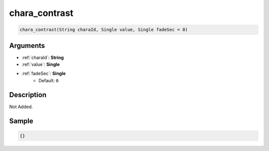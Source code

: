 .. _chara_contrast:

chara_contrast
========================

.. code-block:: text

	chara_contrast(String charaId, Single value, Single fadeSec = 0)


Arguments
------------

* :ref:`charaId`: **String**
* :ref:`value`: **Single**
* :ref:`fadeSec`: **Single**
	* Default: ``0``

Description
-------------

Not Added.

Sample
-------------

.. code-block:: json

	{}

